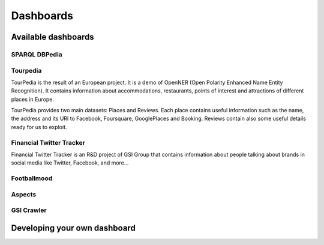 Dashboards
==========

Available dashboards
--------------------

SPARQL DBPedia
~~~~~~~~~~~~~~

Tourpedia
~~~~~~~~~

TourPedia is the result of an European project. It is a demo of OpenNER (Open Polarity Enhanced Name Entity Recognition). It contains information about accommodations, restaurants, points of interest and attractions of different places in Europe.

TourPedia provides two main datasets: Places and Reviews. Each place contains useful information such as the name, the address and its URI to Facebook, Foursquare, GooglePlaces and Booking. Reviews contain also some useful details ready for us to exploit.

Financial Twitter Tracker
~~~~~~~~~~~~~~~~~~~~~~~~~

Financial Twitter Tracker is an R&D project of GSI Group that contains information about people talking about brands in social media like Twitter, Facebook, and more...

Footballmood
~~~~~~~~~~~~

Aspects
~~~~~~~

GSI Crawler
~~~~~~~~~~~

Developing your own dashboard
-----------------------------